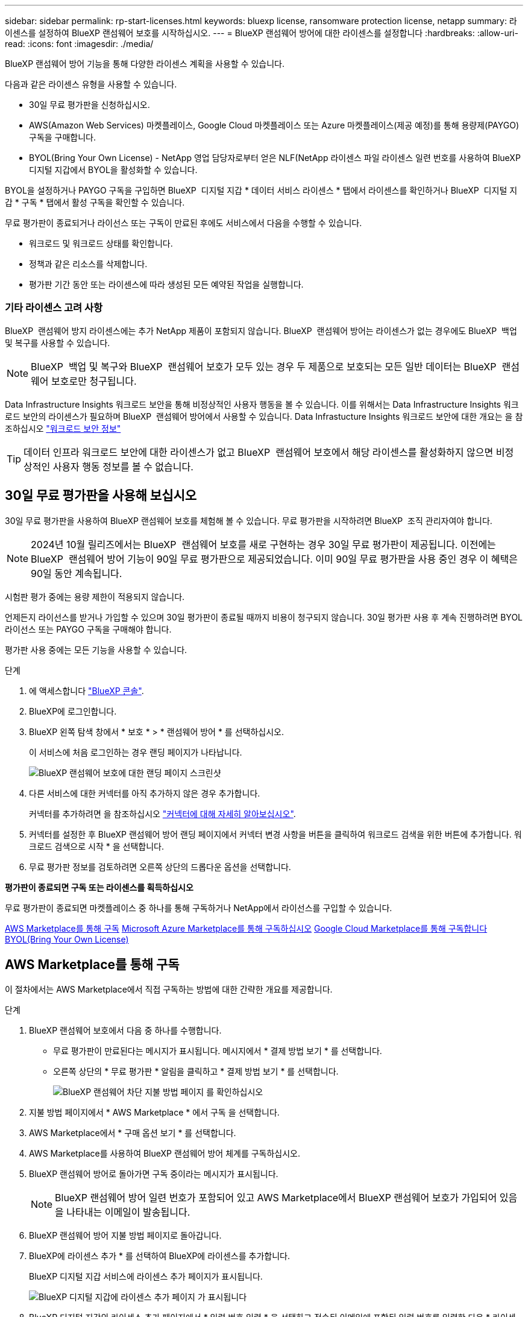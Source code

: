 ---
sidebar: sidebar 
permalink: rp-start-licenses.html 
keywords: bluexp license, ransomware protection license, netapp 
summary: 라이센스를 설정하여 BlueXP 랜섬웨어 보호를 시작하십시오. 
---
= BlueXP 랜섬웨어 방어에 대한 라이센스를 설정합니다
:hardbreaks:
:allow-uri-read: 
:icons: font
:imagesdir: ./media/


[role="lead"]
BlueXP 랜섬웨어 방어 기능을 통해 다양한 라이센스 계획을 사용할 수 있습니다.

다음과 같은 라이센스 유형을 사용할 수 있습니다.

* 30일 무료 평가판을 신청하십시오.
* AWS(Amazon Web Services) 마켓플레이스, Google Cloud 마켓플레이스 또는 Azure 마켓플레이스(제공 예정)를 통해 용량제(PAYGO) 구독을 구매합니다.
* BYOL(Bring Your Own License) - NetApp 영업 담당자로부터 얻은 NLF(NetApp 라이센스 파일 라이센스 일련 번호를 사용하여 BlueXP 디지털 지갑에서 BYOL을 활성화할 수 있습니다.


BYOL을 설정하거나 PAYGO 구독을 구입하면 BlueXP  디지털 지갑 * 데이터 서비스 라이센스 * 탭에서 라이센스를 확인하거나 BlueXP  디지털 지갑 * 구독 * 탭에서 활성 구독을 확인할 수 있습니다.

무료 평가판이 종료되거나 라이선스 또는 구독이 만료된 후에도 서비스에서 다음을 수행할 수 있습니다.

* 워크로드 및 워크로드 상태를 확인합니다.
* 정책과 같은 리소스를 삭제합니다.
* 평가판 기간 동안 또는 라이센스에 따라 생성된 모든 예약된 작업을 실행합니다.




=== 기타 라이센스 고려 사항

BlueXP  랜섬웨어 방지 라이센스에는 추가 NetApp 제품이 포함되지 않습니다. BlueXP  랜섬웨어 방어는 라이센스가 없는 경우에도 BlueXP  백업 및 복구를 사용할 수 있습니다.


NOTE: BlueXP  백업 및 복구와 BlueXP  랜섬웨어 보호가 모두 있는 경우 두 제품으로 보호되는 모든 일반 데이터는 BlueXP  랜섬웨어 보호로만 청구됩니다.

Data Infrastructure Insights 워크로드 보안을 통해 비정상적인 사용자 행동을 볼 수 있습니다. 이를 위해서는 Data Infrastructure Insights 워크로드 보안의 라이센스가 필요하며 BlueXP  랜섬웨어 방어에서 사용할 수 있습니다. Data Infrastucture Insights 워크로드 보안에 대한 개요는 을 참조하십시오 https://docs.netapp.com/us-en/data-infrastructure-insights/cs_intro.html["워크로드 보안 정보"^]


TIP: 데이터 인프라 워크로드 보안에 대한 라이센스가 없고 BlueXP  랜섬웨어 보호에서 해당 라이센스를 활성화하지 않으면 비정상적인 사용자 행동 정보를 볼 수 없습니다.



== 30일 무료 평가판을 사용해 보십시오

30일 무료 평가판을 사용하여 BlueXP 랜섬웨어 보호를 체험해 볼 수 있습니다. 무료 평가판을 시작하려면 BlueXP  조직 관리자여야 합니다.


NOTE: 2024년 10월 릴리즈에서는 BlueXP  랜섬웨어 보호를 새로 구현하는 경우 30일 무료 평가판이 제공됩니다. 이전에는 BlueXP  랜섬웨어 방어 기능이 90일 무료 평가판으로 제공되었습니다. 이미 90일 무료 평가판을 사용 중인 경우 이 혜택은 90일 동안 계속됩니다.

시험판 평가 중에는 용량 제한이 적용되지 않습니다.

언제든지 라이선스를 받거나 가입할 수 있으며 30일 평가판이 종료될 때까지 비용이 청구되지 않습니다. 30일 평가판 사용 후 계속 진행하려면 BYOL 라이선스 또는 PAYGO 구독을 구매해야 합니다.

평가판 사용 중에는 모든 기능을 사용할 수 있습니다.

.단계
. 에 액세스합니다 https://console.bluexp.netapp.com/["BlueXP 콘솔"^].
. BlueXP에 로그인합니다.
. BlueXP 왼쪽 탐색 창에서 * 보호 * > * 랜섬웨어 방어 * 를 선택하십시오.
+
이 서비스에 처음 로그인하는 경우 랜딩 페이지가 나타납니다.

+
image:screen-landing.png["BlueXP 랜섬웨어 보호에 대한 랜딩 페이지 스크린샷"]

. 다른 서비스에 대한 커넥터를 아직 추가하지 않은 경우 추가합니다.
+
커넥터를 추가하려면 을 참조하십시오 https://docs.netapp.com/us-en/bluexp-setup-admin/concept-connectors.html["커넥터에 대해 자세히 알아보십시오"^].

. 커넥터를 설정한 후 BlueXP 랜섬웨어 방어 랜딩 페이지에서 커넥터 변경 사항을 버튼을 클릭하여 워크로드 검색을 위한 버튼에 추가합니다. 워크로드 검색으로 시작 * 을 선택합니다.
. 무료 평가판 정보를 검토하려면 오른쪽 상단의 드롭다운 옵션을 선택합니다.


*평가판이 종료되면 구독 또는 라이센스를 획득하십시오*

무료 평가판이 종료되면 마켓플레이스 중 하나를 통해 구독하거나 NetApp에서 라이선스를 구입할 수 있습니다.

<<AWS Marketplace를 통해 구독>> <<Microsoft Azure Marketplace를 통해 구독하십시오>> <<Google Cloud Marketplace를 통해 구독합니다>> <<BYOL(Bring Your Own License)>>



== AWS Marketplace를 통해 구독

이 절차에서는 AWS Marketplace에서 직접 구독하는 방법에 대한 간략한 개요를 제공합니다.

.단계
. BlueXP 랜섬웨어 보호에서 다음 중 하나를 수행합니다.
+
** 무료 평가판이 만료된다는 메시지가 표시됩니다. 메시지에서 * 결제 방법 보기 * 를 선택합니다.
** 오른쪽 상단의 * 무료 평가판 * 알림을 클릭하고 * 결제 방법 보기 * 를 선택합니다.
+
image:screen-license-payment-methods2.png["BlueXP 랜섬웨어 차단 지불 방법 페이지 를 확인하십시오"]



. 지불 방법 페이지에서 * AWS Marketplace * 에서 구독 을 선택합니다.
. AWS Marketplace에서 * 구매 옵션 보기 * 를 선택합니다.
. AWS Marketplace를 사용하여 BlueXP 랜섬웨어 방어 체계를 구독하십시오.
. BlueXP 랜섬웨어 방어로 돌아가면 구독 중이라는 메시지가 표시됩니다.
+

NOTE: BlueXP 랜섬웨어 방어 일련 번호가 포함되어 있고 AWS Marketplace에서 BlueXP 랜섬웨어 보호가 가입되어 있음을 나타내는 이메일이 발송됩니다.

. BlueXP 랜섬웨어 방어 지불 방법 페이지로 돌아갑니다.
. BlueXP에 라이센스 추가 * 를 선택하여 BlueXP에 라이센스를 추가합니다.
+
BlueXP 디지털 지갑 서비스에 라이센스 추가 페이지가 표시됩니다.

+
image:screen-license-dw-add-license.png["BlueXP 디지털 지갑에 라이센스 추가 페이지 가 표시됩니다"]

. BlueXP 디지털 지갑의 라이센스 추가 페이지에서 * 일련 번호 입력 * 을 선택하고 전송된 이메일에 포함된 일련 번호를 입력한 다음 * 라이센스 추가 * 를 선택합니다.
. BlueXP 디지털 지갑에서 라이센스 세부 정보를 보려면 BlueXP 왼쪽 탐색 창에서 * Governance * > * Digital Wallet * 를 선택합니다.
+
** 구독 정보를 보려면 * 구독 * 을 선택합니다.
** BYOL 라이센스를 보려면 * Data Services Licenses * 를 선택합니다.
+
image:screen-dw-data-services-license.png["BlueXP 디지털 지갑 데이터 서비스 라이센스 페이지 를 참조하십시오"]



. BlueXP 랜섬웨어 방어로 되돌아갑니다. BlueXP 왼쪽 탐색 창에서 * 보호 * > * 랜섬웨어 방어 * 를 선택하십시오.
+
라이센스가 추가되었다는 메시지가 나타납니다.





== Microsoft Azure Marketplace를 통해 구독하십시오

이 절차는 Azure Marketplace에서 직접 구독하는 방법에 대한 간략한 개요를 제공합니다.

.단계
. BlueXP 랜섬웨어 보호에서 다음 중 하나를 수행합니다.
+
** 무료 평가판이 만료된다는 메시지가 표시됩니다. 메시지에서 * 결제 방법 보기 * 를 선택합니다.
** 오른쪽 상단의 * 무료 평가판 * 알림을 클릭하고 * 결제 방법 보기 * 를 선택합니다.
+
image:screen-license-payment-methods2.png["BlueXP 랜섬웨어 차단 지불 방법 페이지 를 확인하십시오"]



. 결제 방법 페이지에서 * Azure Marketplace * 에서 구독 을 선택합니다.
. Azure Marketplace에서 * 구매 옵션 보기 * 를 선택합니다.
. Azure Marketplace를 사용하여 BlueXP 랜섬웨어 방어 서비스에 가입하십시오.
. BlueXP 랜섬웨어 방어로 돌아가면 구독 중이라는 메시지가 표시됩니다.
+

NOTE: BlueXP 랜섬웨어 방어 일련 번호가 포함되어 있고 BlueXP 랜섬웨어 보호가 Azure Marketplace에서 구독되어 있음을 나타내는 이메일이 발송됩니다.

. BlueXP 랜섬웨어 방어 지불 방법 페이지로 돌아갑니다.
. BlueXP에 라이센스 추가 * 를 선택하여 BlueXP에 라이센스를 추가합니다.
+
BlueXP 디지털 지갑 서비스에 라이센스 추가 페이지가 표시됩니다.

+
image:screen-license-dw-add-license.png["BlueXP 디지털 지갑에 라이센스 추가 페이지 가 표시됩니다"]

. BlueXP 디지털 지갑의 라이센스 추가 페이지에서 * 일련 번호 입력 * 을 선택하고 전송된 이메일에 포함된 일련 번호를 입력한 다음 * 라이센스 추가 * 를 선택합니다.
. BlueXP 디지털 지갑에서 라이센스 세부 정보를 보려면 BlueXP 왼쪽 탐색 창에서 * Governance * > * Digital Wallet * 를 선택합니다.
+
** 구독 정보를 보려면 * 구독 * 을 선택합니다.
** BYOL 라이센스를 보려면 * Data Services Licenses * 를 선택합니다.
+
image:screen-dw-data-services-license.png["BlueXP 디지털 지갑 데이터 서비스 라이센스 페이지 를 참조하십시오"]



. BlueXP 랜섬웨어 방어로 되돌아갑니다. BlueXP 왼쪽 탐색 창에서 * 보호 * > * 랜섬웨어 방어 * 를 선택하십시오.
+
라이센스가 추가되었다는 메시지가 나타납니다.





== Google Cloud Marketplace를 통해 구독합니다

이 절차는 Google Cloud Marketplace에서 직접 구독하는 방법에 대한 상위 수준의 개요를 제공합니다.

.단계
. BlueXP 랜섬웨어 보호에서 다음 중 하나를 수행합니다.
+
** 무료 평가판이 만료된다는 메시지가 표시됩니다. 메시지에서 * 결제 방법 보기 * 를 선택합니다.
** 오른쪽 상단의 * 무료 평가판 * 알림을 클릭하고 * 결제 방법 보기 * 를 선택합니다.
+
image:screen-license-payment-methods3-gcp.png["BlueXP 랜섬웨어 차단 지불 방법 페이지 를 확인하십시오"]



. 지불 방법 페이지에서 * Google Cloud Marketplace * 에서 구독 을 선택합니다.
. Google Cloud Marketplace에서 * 구독 * 을 선택합니다.
. Google Cloud Marketplace를 사용하여 BlueXP  랜섬웨어 방어 체계를 구독하십시오. image:screen-license-payments-gcp.png["Google Cloud Marketplace 구독 페이지"]
. BlueXP 랜섬웨어 방어로 돌아가면 구독 중이라는 메시지가 표시됩니다.
+

NOTE: BlueXP  랜섬웨어 차단 일련 번호가 포함되어 있고 Google Cloud Marketplace에서 BlueXP  랜섬웨어 방어 서비스를 신청했음을 나타내는 이메일이 발송됩니다.

. BlueXP 랜섬웨어 방어 지불 방법 페이지로 돌아갑니다.
. BlueXP에 라이센스 추가 * 를 선택하여 BlueXP에 라이센스를 추가합니다.
+
BlueXP 디지털 지갑 서비스에 라이센스 추가 페이지가 표시됩니다.

+
image:screen-license-dw-add-license.png["BlueXP 디지털 지갑에 라이센스 추가 페이지 가 표시됩니다"]

. BlueXP 디지털 지갑의 라이센스 추가 페이지에서 * 일련 번호 입력 * 을 선택하고 전송된 이메일에 포함된 일련 번호를 입력한 다음 * 라이센스 추가 * 를 선택합니다.
. BlueXP 디지털 지갑에서 라이센스 세부 정보를 보려면 BlueXP 왼쪽 탐색 창에서 * Governance * > * Digital Wallet * 를 선택합니다.
+
** 구독 정보를 보려면 * 구독 * 을 선택합니다.
** BYOL 라이센스를 보려면 * Data Services Licenses * 를 선택합니다.
+
image:screen-dw-data-services-license.png["BlueXP 디지털 지갑 데이터 서비스 라이센스 페이지 를 참조하십시오"]



. BlueXP 랜섬웨어 방어로 되돌아갑니다. BlueXP 왼쪽 탐색 창에서 * 보호 * > * 랜섬웨어 방어 * 를 선택하십시오.
+
라이센스가 추가되었다는 메시지가 나타납니다.





== BYOL(Bring Your Own License)

자체 라이센스(BYOL)를 사용하려면 라이센스를 구매하고 NetApp 라이센스 파일(NLF)을 받아 BlueXP 디지털 지갑에 라이센스를 추가해야 합니다.

* 라이센스 파일을 BlueXP 디지털 지갑에 추가합니다 *

NetApp 세일즈 담당자로부터 BlueXP 랜섬웨어 방어 라이센스를 구입한 후에는 BlueXP 랜섬웨어 방어 일련 번호 및 NSS(NetApp Support 사이트) 계정 정보를 입력하여 라이센스를 활성화합니다.

.시작하기 전에
BlueXP  랜섬웨어 방어 일련 번호가 필요합니다. 판매 주문에서 이 번호를 찾거나 계정 팀에 문의하여 이 정보를 확인하십시오.

.단계
. 라이센스를 가져온 후 BlueXP 랜섬웨어 방어 기능으로 돌아갑니다. 오른쪽 상단의 * 결제 방법 보기 * 옵션을 선택합니다. 또는 무료 평가판이 만료된다는 메시지에서 * 라이센스 가입 또는 구매 * 를 선택합니다.
. BlueXP에 라이센스 추가 * 를 선택합니다.
+
BlueXP 디지털 지갑으로 이동하게 됩니다.

. BlueXP 디지털 지갑의 * Data Services Licenses * 탭에서 * Add license * 를 선택합니다.
+
image:screen-license-dw-add-license.png["BlueXP 디지털 지갑에 라이센스 추가 페이지 가 표시됩니다"]

. 라이센스 추가 페이지에서 일련 번호와 NetApp Support 사이트 계정 정보를 입력합니다.
+
** BlueXP 라이센스 일련 번호를 알고 있고 NSS 계정을 알고 있는 경우 * Enter Serial Number * 옵션을 선택하고 해당 정보를 입력합니다.
+
드롭다운 목록에서 NetApp Support 사이트 계정을 사용할 수 없는 경우 https://docs.netapp.com/us-en/bluexp-setup-admin/task-adding-nss-accounts.html["NSS 계정을 BlueXP에 추가합니다"^].

** BlueXP 라이센스 파일(다크 사이트에 설치 시 필요)이 있는 경우 * Upload License File * 옵션을 선택하고 화면의 지침에 따라 파일을 첨부합니다.


. 라이센스 추가 * 를 선택합니다.


.결과
BlueXP 디지털 지갑에 라이센스로 BlueXP 랜섬웨어 보호가 표시됩니다.



== BlueXP 라이센스가 만료되면 업데이트하십시오

라이센스 기간이 만료일이 가까워지거나 라이센스 용량이 한계에 도달하는 경우 BlueXP 재해 랜섬웨어 보호 UI에서 알림을 받게 됩니다. BlueXP 랜섬웨어 방어 라이센스가 만료되기 전에 업데이트하여 스캔한 데이터에 액세스하는 데 중단이 없도록 합니다.


TIP: 이 메시지는 BlueXP 디지털 지갑과 에도 표시됩니다 https://docs.netapp.com/us-en/bluexp-setup-admin/task-monitor-cm-operations.html#monitoring-operations-status-using-the-notification-center["알림"].

.단계
. BlueXP 오른쪽 하단에 있는 채팅 아이콘을 선택하여 특정 일련 번호에 대한 라이센스의 추가 용량 또는 용어의 연장을 요청합니다. 라이센스 업데이트를 요청하는 전자 메일을 보낼 수도 있습니다.
+
라이센스 비용을 지불하고 NetApp Support 사이트에 등록한 후 BlueXP는 BlueXP 디지털 지갑의 라이센스를 자동으로 업데이트하고 데이터 서비스 라이센스 페이지에 변경 내용이 5-10분 내에 반영됩니다.

. BlueXP에서 라이센스를 자동으로 업데이트할 수 없는 경우(예: 어두운 사이트에 설치된 경우) 라이센스 파일을 수동으로 업로드해야 합니다.
+
.. NetApp Support 사이트에서 라이센스 파일을 얻을 수 있습니다.
.. BlueXP 디지털 지갑에 액세스합니다.
.. 데이터 서비스 라이센스 * 탭을 선택하고 업데이트할 서비스 일련 번호에 해당하는 * 작업... * 아이콘을 선택한 다음 * 라이센스 업데이트 * 를 선택합니다.



